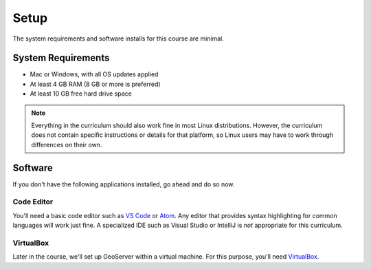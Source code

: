 Setup
=====

The system requirements and software installs for this course are minimal.

System Requirements
-------------------

* Mac or Windows, with all OS updates applied
* At least 4 GB RAM (8 GB or more is preferred)
* At least 10 GB free hard drive space

.. note:: Everything in the curriculum should also work fine in most Linux distributions. However, the curriculum does not contain specific instructions or details for that platform, so Linux users may have to work through differences on their own.

Software
--------

If you don't have the following applications installed, go ahead and do so now. 

Code Editor
###########

You'll need a basic code editor such as `VS Code <https://code.visualstudio.com/>`_ or `Atom <https://atom.io/>`_. Any editor that provides syntax highlighting for common languages will work just fine. A specialized IDE such as Visual Studio or IntelliJ is *not* appropriate for this curriculum. 

VirtualBox
##########

Later in the course, we'll set up GeoServer within a virtual machine. For this purpose, you'll need `VirtualBox <https://www.virtualbox.org/wiki/Downloads>`_.